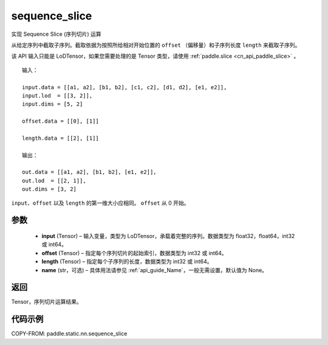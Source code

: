 .. _cn_api_fluid_layers_sequence_slice:

sequence_slice
-------------------------------

.. py:function:: paddle.static.nn.sequence_slice(input, offset, length, name=None)




实现 Sequence Slice (序列切片) 运算

从给定序列中截取子序列。截取依据为按照所给相对开始位置的 ``offset`` （偏移量）和子序列长度 ``length`` 来截取子序列。


.. note::
该 API 输入只能是 LoDTensor，如果您需要处理的是 Tensor 类型，请使用 :ref:`paddle.slice <cn_api_paddle_slice>` 。


::

    输入：

    input.data = [[a1, a2], [b1, b2], [c1, c2], [d1, d2], [e1, e2]],
    input.lod  = [[3, 2]],
    input.dims = [5, 2]

    offset.data = [[0], [1]]

    length.data = [[2], [1]]

    输出：

    out.data = [[a1, a2], [b1, b2], [e1, e2]],
    out.lod  = [[2, 1]],
    out.dims = [3, 2]


.. note::
``input``、``offset`` 以及 ``length`` 的第一维大小应相同。
``offset`` 从 0 开始。

参数
:::::::::
  - **input** (Tensor) – 输入变量，类型为 LoDTensor，承载着完整的序列。数据类型为 float32，float64，int32 或 int64。
  - **offset** (Tensor) – 指定每个序列切片的起始索引，数据类型为 int32 或 int64。
  - **length** (Tensor) – 指定每个子序列的长度，数据类型为 int32 或 int64。
  - **name**  (str，可选) – 具体用法请参见 :ref:`api_guide_Name`，一般无需设置，默认值为 None。

返回
:::::::::
Tensor，序列切片运算结果。

代码示例
:::::::::
COPY-FROM: paddle.static.nn.sequence_slice
